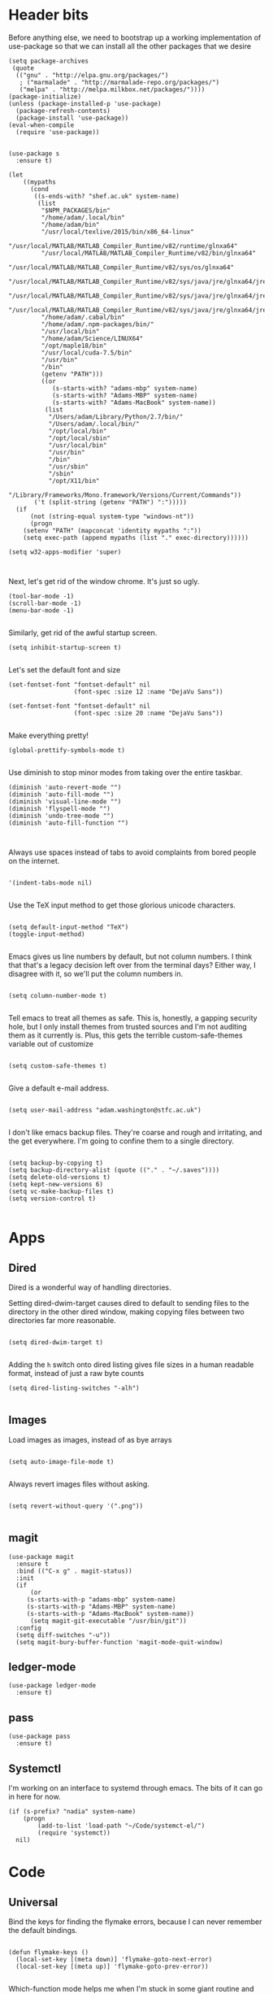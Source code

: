 * Header bits

Before anything else, we need to bootstrap up a working implementation
of use-package so that we can install all the other packages that we
desire

#+BEGIN_SRC elisp :tangle yes
(setq package-archives
 (quote
  (("gnu" . "http://elpa.gnu.org/packages/")
   ; ("marmalade" . "http://marmalade-repo.org/packages/")
   ("melpa" . "http://melpa.milkbox.net/packages/"))))
(package-initialize)
(unless (package-installed-p 'use-package)
  (package-refresh-contents)
  (package-install 'use-package))
(eval-when-compile
  (require 'use-package))

#+END_SRC

#+BEGIN_SRC elisp :tangle yes
(use-package s
  :ensure t)

(let
    ((mypaths
      (cond
       ((s-ends-with? "shef.ac.uk" system-name)
        (list
         "$NPM_PACKAGES/bin"
         "/home/adam/.local/bin"
         "/home/adam/bin"
         "/usr/local/texlive/2015/bin/x86_64-linux"
         "/usr/local/MATLAB/MATLAB_Compiler_Runtime/v82/runtime/glnxa64"
         "/usr/local/MATLAB/MATLAB_Compiler_Runtime/v82/bin/glnxa64"
         "/usr/local/MATLAB/MATLAB_Compiler_Runtime/v82/sys/os/glnxa64"
         "/usr/local/MATLAB/MATLAB_Compiler_Runtime/v82/sys/java/jre/glnxa64/jre/lib/amd64/native_threads"
         "/usr/local/MATLAB/MATLAB_Compiler_Runtime/v82/sys/java/jre/glnxa64/jre/lib/amd64/server"
         "/usr/local/MATLAB/MATLAB_Compiler_Runtime/v82/sys/java/jre/glnxa64/jre/lib/amd64"
         "/home/adam/.cabal/bin"
         "/home/adam/.npm-packages/bin/"
         "/usr/local/bin"
         "/home/adam/Science/LINUX64"
         "/opt/maple18/bin"
         "/usr/local/cuda-7.5/bin"
         "/usr/bin"
         "/bin"
         (getenv "PATH")))
         ((or
            (s-starts-with? "adams-mbp" system-name)
            (s-starts-with? "Adams-MBP" system-name)
            (s-starts-with? "Adams-MacBook" system-name))
          (list
           "/Users/adam/Library/Python/2.7/bin/"
           "/Users/adam/.local/bin/"
           "/opt/local/bin"
           "/opt/local/sbin"
           "/usr/local/bin"
           "/usr/bin"
           "/bin"
           "/usr/sbin"
           "/sbin"
           "/opt/X11/bin"
           "/Library/Frameworks/Mono.framework/Versions/Current/Commands"))
       ('t (split-string (getenv "PATH") ":")))))
  (if
      (not (string-equal system-type "windows-nt"))
      (progn
	(setenv "PATH" (mapconcat 'identity mypaths ":"))
	(setq exec-path (append mypaths (list "." exec-directory))))))

(setq w32-apps-modifier 'super)


#+END_SRC

Next, let's get rid of the window chrome.  It's just so ugly.

#+BEGIN_SRC elisp :tangle yes
(tool-bar-mode -1)
(scroll-bar-mode -1)
(menu-bar-mode -1)

#+END_SRC

Similarly, get rid of the awful startup screen.

#+BEGIN_SRC elisp :tangle yes
(setq inhibit-startup-screen t)

#+END_SRC

Let's set the default font and size

#+BEGIN_SRC elisp :tangle yes
(set-fontset-font "fontset-default" nil
                  (font-spec :size 12 :name "DejaVu Sans"))

(set-fontset-font "fontset-default" nil
                  (font-spec :size 20 :name "DejaVu Sans"))

#+END_SRC

Make everything pretty!

#+BEGIN_SRC elisp :tangle yes
(global-prettify-symbols-mode t)

#+END_SRC

Use diminish to stop minor modes from taking over the entire taskbar.

#+BEGIN_SRC elisp :tangle yes
(diminish 'auto-revert-mode "")
(diminish 'auto-fill-mode "")
(diminish 'visual-line-mode "")
(diminish 'flyspell-mode "")
(diminish 'undo-tree-mode "")
(diminish 'auto-fill-function "")


#+END_SRC

Always use spaces instead of tabs to avoid complaints from bored
people on the internet.

#+BEGIN_SRC elisp :tangle yes

 '(indent-tabs-mode nil)

#+END_SRC

Use the TeX input method to get those glorious unicode characters.

#+BEGIN_SRC elisp :tangle yes

(setq default-input-method "TeX")
(toggle-input-method)

#+END_SRC

Emacs gives us line numbers by default, but not column numbers.  I
think that that's a legacy decision left over from the terminal days?
Either way, I disagree with it, so we'll put the column numbers in.

#+BEGIN_SRC elisp :tangle yes

(setq column-number-mode t)

#+END_SRC

Tell emacs to treat all themes as safe.  This is, honestly, a gapping
security hole, but I only install themes from trusted sources and I'm
not auditing them as it currently is.  Plus, this gets the terrible
custom-safe-themes variable out of customize

#+BEGIN_SRC elisp :tangle yes

(setq custom-safe-themes t)

#+END_SRC

Give a default e-mail address.

#+BEGIN_SRC elisp :tangle yes

(setq user-mail-address "adam.washington@stfc.ac.uk")

#+END_SRC

I don't like emacs backup files.  They're coarse and rough and
irritating, and the get everywhere.  I'm going to confine them to a
single directory.

#+BEGIN_SRC elisp :tangle yes

(setq backup-by-copying t)
(setq backup-directory-alist (quote (("." . "~/.saves"))))
(setq delete-old-versions t)
(setq kept-new-versions 6)
(setq vc-make-backup-files t)
(setq version-control t)

#+END_SRC


* Apps
** Dired

Dired is a wonderful way of handling directories.

Setting dired-dwim-target causes dired to default to sending files to
the directory in the other dired window, making copying files between
two directories far more reasonable.
#+BEGIN_SRC elisp :tangle yes

(setq dired-dwim-target t)

#+END_SRC

Adding the =h= switch onto dired listing gives file sizes in a human
readable format, instead of just a raw byte counts

#+BEGIN_SRC elisp :tangle yes
(setq dired-listing-switches "-alh")

#+END_SRC

** Images

Load images as images, instead of as bye arrays

#+BEGIN_SRC elisp :tangle yes

(setq auto-image-file-mode t)

#+END_SRC

Always revert images files without asking.

#+BEGIN_SRC elisp :tangle yes

(setq revert-without-query '(".png"))

#+END_SRC
** magit

 #+BEGIN_SRC elisp :tangle yes
(use-package magit
  :ensure t
  :bind (("C-x g" . magit-status))
  :init
  (if
      (or
	 (s-starts-with-p "adams-mbp" system-name)
	 (s-starts-with-p "Adams-MBP" system-name)
  	 (s-starts-with-p "Adams-MacBook" system-name))
      (setq magit-git-executable "/usr/bin/git"))
  :config
  (setq diff-switches "-u"))
  (setq magit-bury-buffer-function 'magit-mode-quit-window)
 #+END_SRC


** ledger-mode

 #+BEGIN_SRC elisp :tangle yes
(use-package ledger-mode
  :ensure t)
 #+END_SRC


** pass

 #+BEGIN_SRC elisp :tangle yes
(use-package pass
  :ensure t)
 #+END_SRC

** Systemctl

   I'm working on an interface to systemd through emacs.  The bits of
   it can go in here for now.

#+BEGIN_SRC elisp :tangle yes
(if (s-prefix? "nadia" system-name)
    (progn
        (add-to-list 'load-path "~/Code/systemct-el/")
        (require 'systemct))
  nil)
#+END_SRC

* Code


** Universal

Bind the keys for finding the flymake errors, because I can never
remember the default bindings.

#+BEGIN_SRC elisp :tangle yes

(defun flymake-keys ()
  (local-set-key [(meta down)] 'flymake-goto-next-error)
  (local-set-key [(meta up)] 'flymake-goto-prev-error))

#+END_SRC

Which-function mode helps me when I'm stuck in some giant routine and
lose track of where I am in the program.  There's the function, right
there on the modeline.

#+BEGIN_SRC elisp :tangle yes
(which-function-mode 't)
(set-face-foreground 'which-func (face-foreground font-lock-variable-name-face))

#+END_SRC
** C♯

Set the C♯ compiler for linux

#+BEGIN_SRC elisp :tangle yes

(setq csharp-make-tool "mcs")

#+END_SRC
** elisp

Let's try and make elisp symbols pretty!

#+BEGIN_SRC elisp :tangle yes
(add-hook 'emacs-lisp-mode-hook
          (lambda ()
            (push '("<=" . ?≤) prettify-symbols-alist)
            (push '("**2" . ?²) prettify-symbols-alist)))


#+END_SRC
** haskell-mode

 #+BEGIN_SRC elisp :tangle yes
(use-package haskell-mode
  :ensure t
  :config
  (setenv "PATH" (concat "~/.cabal/bin:" (getenv "PATH")))
  (add-to-list 'exec-path "~/.cabal/bin")
  (setq haskell-tags-on-save t)

  ;; (autoload 'ghc-init "ghc" nil t)
  ;; (autoload 'ghc-debug "ghc" nil t)
  ;; (add-hook 'haskell-mode-hook (lambda () (ghc-init)))
  (add-hook 'haskell-mode-hook 'flycheck-mode)
  ;; (add-hook 'haskell-mode-hook 'interactive-haskell-mode)
  (add-hook
   'haskell-mode-hook
   (lambda ()
     (push '("\\" . ?λ) prettify-symbols-alist)
     (push '(">>=" . ?↣) prettify-symbols-alist)
     (push '("->" . ?→) prettify-symbols-alist)
     (push '("<-" . ?←) prettify-symbols-alist)
     (push '("=>" . ?⇒) prettify-symbols-alist)
     (push '("not" . ?¬) prettify-symbols-alist)
     (push '("==" . ?≟) prettify-symbols-alist)
     (push '("/=" . ?≠) prettify-symbols-alist)
     (push '("<=" . ?≤) prettify-symbols-alist)
     (push '(">=" . ?≥) prettify-symbols-alist)
     (push '("=" . ?≡) prettify-symbols-alist)
     (push '("pi" . ?π) prettify-symbols-alist)
     (push '(">>" . ?≫) prettify-symbols-alist)
     (push '("<<" . ?≪) prettify-symbols-alist)
     (push '("++" . ?⧺) prettify-symbols-alist)
     (push '("*" . ?⋅) prettify-symbols-alist)
     (push '(" . " . ?∘) prettify-symbols-alist)
     (push '("<*>" . ?⊛) prettify-symbols-alist)
     (push '("<+>" . ?⊕) prettify-symbols-alist)
     (push '("::" . ?⁝) prettify-symbols-alist))))
 #+END_SRC


 I've added command line completion for cabal and stack, since I'm too
 lazy to type out my executable names on my own.

#+BEGIN_SRC elisp :tangle yes
(defconst pcmpl-cabal-commands
  '("update" "install" "help" "info" "list" "fetch" "user" "get" "init" "configure" "build"
  "clean" "run" "repl" "test" "bench" "check" "sdist" "upload" "report" "freeze" "gen"
  "haddock" "hscolour" "copy" "register" "sandbox" "exec" "repl"))

(defun pcmpl-cabal-get-execs ()
  (with-temp-buffer
    (message "Loading")
    (insert (shell-command-to-string "cat *.cabal"))
    (goto-char (point-min))
    (let ((ref-list))
      (while (re-search-forward "^executable +\\(.+\\) *$" nil t)
        (message "Insert")
        (add-to-list 'ref-list (match-string 1)))
      ref-list)))

(defun pcomplete/cabal ()
  "Completion for `cabal'"
  (pcomplete-here* pcmpl-cabal-commands)

  (cond
   ((pcomplete-match (regexp-opt '("run")) 1)
    (pcomplete-here* (pcmpl-cabal-get-execs)))))

(defconst pcmpl-stack-commands
  '( "build" "install" "uninstall" "test" "bench" "haddock" "new" "templates" "init" "solver"
  "setup" "path" "unpack" "update" "upgrade" "upload" "sdist" "dot" "exec" "ghc" "ghci"
  "repl" "runghc" "runhaskell" "eval" "clean" "list" "query" "ide" "docker" "config" "image" "hpc")
  "List of Stack Commands")

(defun pcomplete/stack ()
  "Completion for `stack'"
  (pcomplete-here* pcmpl-stack-commands)

  (cond
   ((pcomplete-match (regexp-opt '("exec")) 1)
    (pcomplete-here* (pcmpl-cabal-get-execs)))))


#+END_SRC
*** intero

  #+BEGIN_SRC elisp :tangle yes
(use-package intero
  :ensure t
  ;:config
  ;(add-hook 'haskell-mode-hook 'intero-mode))
  )
  #+END_SRC

** flymake-jshint

 #+BEGIN_SRC elisp :tangle no
(use-package flymake-jshint
  :ensure t
  :config
  (flymake-jshint-load))
 #+END_SRC



** Python

Let's make our python prettier, too!

#+BEGIN_SRC elisp :tangle yes
(add-hook 'python-mode-hook
          (lambda ()
            (push '("<=" . ?≤) prettify-symbols-alist)
            (push '(">=" . ?≥) prettify-symbols-alist)
            (push '("!=" . ?≠) prettify-symbols-alist)
            (push '("np.pi" . ?π) prettify-symbols-alist)
            (push '("np.sum" . ?Σ) prettify-symbols-alist)
            (push '("np.sqrt" . ?√) prettify-symbols-alist)
            (push '("sqrt" . ?√) prettify-symbols-alist)
            (push '("sum" . ?Σ) prettify-symbols-alist)
            (push '("alpha" . ?α) prettify-symbols-alist)
            (push '("sigma" . ?σ) prettify-symbols-alist)
            (push '("lambda" . ?λ) prettify-symbols-alist)
            (push '("**2" . ?²) prettify-symbols-alist)))

#+END_SRC

Add support to python mode for finding errors

#+BEGIN_SRC elisp :tangle yes
(add-hook 'python-mode-hook 'flymake-keys)
#+END_SRC
** rainbow-delimiters

#+BEGIN_SRC elisp :tangle yes
(use-package rainbow-delimiters
             :ensure t
             :config
             (add-hook 'prog-mode-hook 'rainbow-delimiters-mode))
 #+END_SRC
** Systemd

I need to be able to edit systemd service files.

#+BEGIN_SRC elisp :tangle yes
(use-package systemd
  :ensure t)

#+END_SRC

* Communication Tools

  We need spell checking in generic Mail mode.

#+BEGIN_SRC elisp :tangle yes
(add-hook 'mail-mode-hook 'flyspell-mode)

#+END_SRC

Also, there are some generic message mode settings that I need to
review again so that I can remember exactly how they work.  FIXME

#+BEGIN_SRC elisp :tangle yes


(setq message-send-mail-function 'message-send-mail-with-sendmail)
(setq message-sendmail-envelope-from 'header)
(setq message-sendmail-extra-arguments '("--read-envelope-from"))
(setq message-sendmail-f-is-evil t)

#+END_SRC

We'll set the default browser to firefox for now.  At some point, I
want to make function that intelligently decides between firefox and
eww.  FIXME

#+BEGIN_SRC elisp :tangle yes

(setq browse-url-browser-function 'browse-url-firefox)

#+END_SRC
** jabber

 #+BEGIN_SRC elisp :tangle yes
(use-package jabber
  :ensure t
  :defer t
  :config
  (progn
   (let
    ((passwd (funcall (plist-get (car (auth-source-search :max 1 :host "talk.google.com")) :secret))))
    (setq
     jabber-account-list
     `(("rprospero@gmail.com"
        (:port . 5223)
        (:password . ,passwd)
        (:network-server . "talk.google.com")
        (:connection-type . ssl)))))
   (defun x-urgency-hint (frame arg &optional source)
     (let* ((wm-hints (append (x-window-property
                               "WM_HINTS" frame "WM_HINTS" source nil t) nil))
            (flags (car wm-hints)))
       (setcar wm-hints
               (if arg
                   (logior flags #x100)
                 (logand flags (lognot #x100))))
       (x-change-window-property "WM_HINTS" wm-hints frame "WM_HINTS" 32 t)))
   (defun jabber-notify-taffy ()
     (if (equal "0" jabber-activity-count-string) t
       (progn
         ;; (notifications-notify
         ;;  :title jabber-activity-make-string
         ;;  :body jabber-activity-count-string)
         (x-urgency-hint (selected-frame) t))))
   (setq jabber-chat-buffer-show-avatar nil)
   (setq jabber-vcard-avatars-retrieve nil)
   (add-hook 'jabber-chat-mode-hook 'flyspell-mode)
   (add-hook 'jabber-activity-update-hook 'jabber-notify-taffy)))


 #+END_SRC


** twittering-mode

 #+BEGIN_SRC elisp :tangle yes
(use-package twittering-mode
             :bind (("C-c t" . twit))
             :config
             (setq twittering-use-master-password t)
             (setq twittering-timer-interval 30))
 #+END_SRC


** sx

 #+BEGIN_SRC elisp :tangle yes
(use-package sx
  :ensure t)
 #+END_SRC



** gnus

 #+BEGIN_SRC elisp :tangle yes
(use-package gnus
  :config
  (progn
    (setq gnus-select-method '(nntp "news.gwene.org"))
    (setq
     gnus-secondary-select-methods
     (quote
      ((nnmaildir "Professional"
                  (directory "~/Maildir/Professional"))
       (nnmaildir "Work"
                  (directory "~/Maildir/Work"))
       (nnmaildir "Personal"
                  (directory "~/Maildir/Personal")))))

    (setq
     send-mail-function
     (quote smtpmail-send-it))
    (setq
     sendmail-program
     "msmtp")
    (setq
     message-send-mail-function
     (quote message-send-mail-with-sendmail))
    (setq
     message-sendmail-envelope-from
     (quote header))
    (setq
     message-sendmail-extra-arguments
     (quote ("--read-envelope-from")))
    (setq
     message-sendmail-f-is-evil
     t)

    (defun gnus-keys ()
      (local-set-key ["S-delete"] 'gnus-summary-delete-article))

    (add-hook 'gnus-summary-mode-hook 'gnus-keys)))
 #+END_SRC


** notmuch

notmuch is a wonderful little utility for managing my mail

#+BEGIN_SRC elisp :tangle yes

(use-package notmuch
  :ensure t
  :config
  (setq notmuch-archive-tags (quote ("-inbox" "-unread")))
  (set-face-attribute 'notmuch-search-unread-face nil
	:foreground "#859900")
  (setq notmuch-saved-searches
        (quote
         ((:name "inbox" :query "tag:inbox" :key "i")
          (:name "unread" :query "tag:unread" :key "u")
          (:name "flagged" :query "tag:flagged" :key "f")
          (:name "sent" :query "tag:sent" :key "t")
          (:name "drafts" :query "tag:draft" :key "d")
          (:name "all mail" :query "*" :key "a")
          (:name "Today's mail" :query "date:0d..")
          (:name "promotional" :query "to:promotional tag:inbox")
          (:name "SasView" :query "Sas from:notifications@github.com")))))

#+END_SRC
** elfeed

 #+BEGIN_SRC elisp :tangle yes
(use-package elfeed
  :ensure t
  :config
  (setq
   elfeed-feeds
   '(("http://www.xkcd.org/atom.xml" comic)
     ("http://phdcomics.com/gradfeed.php" comic)
     "http://www.merriam-webster.com/wotd/feed/rss2"
     "http://sachachua.com/blog/feed/"
     "https://planet.haskell.org/rss20.xml"
     "https://wordsmith.org/awad/rss1.xml"
     ("http://emacsninja.com/feed.atom" sw emacs)
     ("http://emacshorrors.com/feed.atom" sw emacs)
     ("http://endlessparentheses.com/atom.xml" sw emacs)
     "http://us10.campaign-archive1.com/feed?u=49a6a2e17b12be2c5c4dcb232&id=ffbbbbd930")))

 #+END_SRC

** Slack

#+BEGIN_SRC elisp :tangle yes
(use-package slack
  :commands (slack-start)
  :init
  (setq slack-buffer-emojify t) ;; if you want to enable emoji, default nil
  (setq slack-prefer-current-team t)
  :config

  (slack-register-team
   :name "SasView"
   :client-id "165525662918.164903213860"
   :client-secret (funcall (plist-get (car (auth-source-search :max 1 :host "sasview.slack.com")) :secret))
   :token (funcall (plist-get (car (auth-source-search :max 1 :host "token.sasview.slack.com")) :secret))
   :subscribed-channels '(general random build github trac jenkins))

  (evil-define-key 'normal slack-info-mode-map
    ",u" 'slack-room-update-messages)
  (evil-define-key 'normal slack-mode-map
    ",c" 'slack-buffer-kill
    ",ra" 'slack-message-add-reaction
    ",rr" 'slack-message-remove-reaction
    ",rs" 'slack-message-show-reaction-users
    ",pl" 'slack-room-pins-list
    ",pa" 'slack-message-pins-add
    ",pr" 'slack-message-pins-remove
    ",mm" 'slack-message-write-another-buffer
    ",me" 'slack-message-edit
    ",md" 'slack-message-delete
    ",u" 'slack-room-update-messages
    ",2" 'slack-message-embed-mention
    ",3" 'slack-message-embed-channel
    "\C-n" 'slack-buffer-goto-next-message
    "\C-p" 'slack-buffer-goto-prev-message)
   (evil-define-key 'normal slack-edit-message-mode-map
    ",k" 'slack-message-cancel-edit
    ",s" 'slack-message-send-from-buffer
    ",2" 'slack-message-embed-mention
    ",3" 'slack-message-embed-channel))

#+END_SRC

** EUDC

EUDC is the LDAP client for emacs.  It should allow me to query the
directory of STFC.

#+BEGIN_SRC elisp :tangle yes
(require 'ldap)
(require 'eudc)
(setq eudc-server-hotlist
      (quote (("127.0.0.1:1389" . ldap))))
(setq ldap-host-parameters-alist
      `(("127.0.0.1:1389"
	 base "ou=people"
	 binddn "CLRC\\auv61894"
	 passwd ,(funcall (plist-get (car (auth-source-search :max 1 :host "127.0.0.1" :port 1389)) :secret))
	 auth simple)))

#+END_SRC

* org

#+BEGIN_SRC elisp :tangle yes
(use-package org
  :bind (("C-c l" . org-store-link)
         ("C-c a" . org-agenda)
         ("C-c b" . org-iswitchb))
  :config
  (progn
    (setq holiday-other-holidays
     (quote
      ((holiday-float 5 1 -1 "Spring Bank Holiday")
       (holiday-float 5 1 1 "May Day Brank Holiday")
       (holiday-float 8 1 -1 "Late Summer Bank Holidays"))))
    (setq org-agenda-files
          (quote
           ("~/org/google.org" "~/org/agenda.org" "~/Dropbox/agenda.org")))
    (setq calendar-latitude 53.3836)
    (setq calendar-longitude 1.4669)

    (setq org-agenda-window-setup 'current-window)
    (setq org-agenda-start-on-weekday nil)
    (setq org-return-follows-link t)
    (add-hook 'org-mode-hook
              (lambda ()
                (variable-pitch-mode t)
                (set-face-attribute 'org-table nil :inherit 'fixed-pitch)
                (set-face-attribute 'org-block-begin-line nil :inherit 'fixed-pitch)
                (set-face-attribute 'org-block-end-line nil :inherit 'fixed-pitch)
                (set-face-attribute 'org-verbatim nil :inherit 'fixed-pitch)))

    (defun adam-org-sunrise ()
      (concat
       (nth 1 (split-string (diary-sunrise-sunset)))
       " Sunrise"))
    (defun adam-org-sunset ()
      (concat
       (nth 4 (split-string (diary-sunrise-sunset)))
       " Sunset"))

    (setq org-agenda-start-on-weekday nil)
    (setq org-babel-load-languages (quote ((emacs-lisp . t) (python . t))))
    (setq org-confirm-babel-evaluate nil)
    (setq org-src-fontify-natively t)
    (setq org-agenda-include-diary nil)
    (setq org-src-preserve-indentation t)
    (setq org-table-convert-region-max-lines 99999)
    (setq org-agenda-day-face-function (quote jd:org-agenda-day-face-holidays-function))
    (setq org-file-apps
    (quote
     ((auto-mode . emacs)
      ("\\.mm\\'" . default)
      ("\\.x?html?\\'" . default)
      ("\\.pdf\\'" . system))))


    (setq org-latex-listings (quote minted))
    (setq org-latex-packages-alist (quote (("" "minted" nil))))
    (setq org-latex-pdf-process
          (quote
           ("pdflatex -shell-escape -interaction nonstopmode -output-directory %o %f" "pdflatex -shell-escape -interaction nonstopmode -output-directory %o %f" "pdflatex -shell-escape -interaction nonstopmode -output-directory %o %f")))

    (setq
     holiday-other-holidays
     (quote
      (
       (holiday-float 5 1 -1 "Spring Bank Holiday")
       (holiday-float 5 1 1 "May Day Brank Holiday")
       (holiday-float 8 1 -1 "Late Summer Bank Holidays")
       )))

    ;;http://lists.gnu.org/archive/html/emacs-orgmode/2010-11/msg00542.html
    (defun my-org-agenda-day-face-holidays-function (date)
      "Compute DATE face for holidays."
      (unless (org-agenda-todayp date)
        (dolist (file (org-agenda-files nil 'ifmode))
          (let ((face
                 (dolist (entry (org-agenda-get-day-entries file date))
                   (let ((category (with-temp-buffer
                                     (insert entry)
                                     (org-get-category (point-min)))))
                     (when (or (string= "Holidays" category)
                               (string= "Vacation" category))
                       (return 'org-agenda-date-weekend))))))
            (when face (return face))))))

    (setq
     org-agenda-day-face-function
     (function
      jd:org-agenda-day-face-holidays-function))
    ; (require 'org-notify)
    (setq org-agenda-custom-commands
          '(("c" . "My Custom Agendas")
            ("cu" "Unscheduled TODO"
             ((todo ""
                    ((org-agenda-overriding-header "\nUnscheduled TODO")
                     (org-agenda-skip-function '(org-agenda-skip-entry-if 'timestamp)))))
             nil
             nil)))

    (add-hook 'org-mode-hook 'auto-fill-mode)
    (add-hook 'org-mode-hook 'flyspell-mode)))



#+END_SRC

Display appointment reminders in X when available.  I stole this code
from somewhere and should give proper credit.

#+BEGIN_SRC elisp :tangle yes

(defun kdialog-popup (title msg)
  "Show a popup if we're on X, or echo it otherwise; TITLE is the title
of the message, MSG is the context.

Code stolen from: http://emacs-fu.blogspot.co.uk/2009/11/showing-pop-ups.html
"

  (interactive)
  (if
      (eq window-system 'x)
      (shell-command
       (concat "kdialog --title \"" title
               "\" --passivepopup \""  msg
               "\""))
    (message (concat title ": " msg))))

(defun kdialog-appt-display (min-to-appt new-time msg)
  (kdialog-popup (format "Appointment in %s minute(s)" min-to-appt) msg))
(setq appt-disp-window-function (function kdialog-appt-display))

#+END_SRC

** htmlize

 Org-mode uses the htmlize library to highlight the code in the
 exported documentation.  As long as I've installed the library, I
 should never need to think about it again.

 #+BEGIN_SRC elisp :tangle yes
(use-package htmlize
  :ensure t)

 #+END_SRC


* Prose


** LaTeX

Include useful mode hooks when moving into latex mode

 #+BEGIN_SRC elisp :tangle yes
(add-hook 'LaTeX-mode-hook 'visual-line-mode)
(add-hook 'LaTeX-mode-hook 'auto-fill-mode)
(add-hook 'LaTeX-mode-hook 'flyspell-mode)
(add-hook 'LaTeX-mode-hook 'LaTeX-math-mode)
(setq TeX-PDF-mode t)
(setq TeX-view-program-list (quote (("Okular" "okular --unique %o#src:%n%b"))))
(setq TeX-view-program-selection
   (quote
    (((output-dvi style-pstricks)
      "dvips and gv")
     (output-dvi "Okular")
     (output-pdf "Evince")
     (output-html "xdg-open"))))
 #+END_SRC

 I like for each sentence in a LaTeX document to be its own line.
 That way, when I'm editing, only the relevant sections get marked in
 the version control, instead of the entire paragraph.  This code
 tries to alleviate the problem.  I'm not sure how well it work.

#+BEGIN_SRC elisp :tangle yes
(defadvice LaTeX-fill-region-as-paragraph (around LaTeX-sentence-filling)
  "Start each sentence on a new line."
  (let ((from (ad-get-arg 0))
        (to-marker (set-marker (make-marker) (ad-get-arg 1)))
        tmp-end)
    (while (< from (marker-position to-marker))
      (forward-sentence)
      ;; might have gone beyond to-marker --- use whichever is smaller:
      (ad-set-arg 1 (setq tmp-end (min (point) (marker-position to-marker))))
      ad-do-it
      (ad-set-arg 0 (setq from (point)))
      (unless (or
               (bolp)
               (looking-at "\\s *$"))
        (LaTeX-newline)))
    (set-marker to-marker nil)))

(ad-activate 'LaTeX-fill-region-as-paragraph)


#+END_SRC
** Text Mode

 #+BEGIN_SRC elisp :tangle yes
(add-hook 'text-mode-hook 'flyspell-mode)
(add-hook 'text-mode-hook 'visual-line-mode)


 #+END_SRC

 There didn't used to be a built in word count function.  I believe
 that there is now, so I may not need this any longer.

#+BEGIN_SRC elisp :tangle yes
(defun count-words (&optional begin end)
  "count words between BEGIN and END (region); if no region defined, count words in buffer"
  (interactive "r")
  (let ((b (if mark-active begin (point-min)))
      (e (if mark-active end (point-max))))
    (message "Word count: %s" (how-many "\\w+" b e))))



#+END_SRC
** langtool

 #+BEGIN_SRC elisp :tangle yes
(use-package langtool
  :ensure t
  :config
  (setq langtool-language-tool-jar "~/bin/LanguageTool-3.5/languagetool-commandline.jar"))
 #+END_SRC


** writegood-mode

 #+BEGIN_SRC elisp :tangle yes
(use-package writegood-mode
  :diminish writegood-mode
  :ensure t
  :config
  (add-hook 'text-mode-hook 'writegood-mode)
  (add-hook 'latex-mode-hook 'writegood-mode)
  (add-hook 'org-mode-hook 'writegood-mode))
 #+END_SRC


* Themes


** solarized-theme

 #+BEGIN_SRC elisp :tangle no
(use-package solarized-theme
  :ensure t
  :config
  (load-theme 'solarized-dark))
 #+END_SRC

** base16-theme

 #+BEGIN_SRC elisp :tangle yes
(use-package base16-theme
  :ensure t
  :config
  (load-theme 'base16-solarized-dark)
  (defvar my/base16-colors base16-solarized-dark-colors)
  (base16-set-faces
   'base16-solarized-dark
   base16-solarized-dark-colors
   '((fringe :background base00)
     (notmuch-hello-logo-background :background base00)
     (notmuch-message-summary-face :foreground base05 :background base01)
     (notmuch-search-subject :foreground base05)
     (notmuch-search-date :foreground base05)
     (notmuch-search-flagged-face :foreground base0F)
     (notmuch-search-matching-authors :foreground base05)
     (notmuch-search-non-matching-authors :foreground base03)
     (notmuch-search-unread-face :foreground base06)
     (notmuch-tag-added :underline base0B)
     (notmuch-tag-deleted :strike-through base08)
     (notmuch-tag-face :foreground base0B)
     (notmuch-tag-flaged :foreground base0F)
     (notmuch-tag-unread :foreground base06)
     (mode-line-inactive :background base02)
     (mode-line :background base01)))
  (setq evil-emacs-state-cursor   `(,(plist-get my/base16-colors :base0D) box)
	evil-insert-state-cursor  `(,(plist-get my/base16-colors :base0D) bar)
	evil-motion-state-cursor  `(,(plist-get my/base16-colors :base0E) box)
	evil-normal-state-cursor  `(,(plist-get my/base16-colors :base0B) box)
	evil-replace-state-cursor `(,(plist-get my/base16-colors :base08) bar)
	evil-visual-state-cursor  `(,(plist-get my/base16-colors :base09) box)))
#+END_SRC

* Toys
** encourage-mode

 #+BEGIN_SRC elisp :tangle yes
(use-package encourage-mode
  :diminish encourage-mode
  :ensure t
  :init (encourage-mode))


 #+END_SRC

** selectric-mode

 #+BEGIN_SRC elisp :tangle yes
(use-package selectric-mode
  :ensure t)


 #+END_SRC


** Tidal 

#+BEGIN_SRC elisp :tangle yes
(if
    (file-exists-p "~/Code/tidal")
    (progn
      (add-to-list 'load-path "~/Code/tidal/" )
      (require 'tidal)))
#+END_SRC
** emojify

 #+BEGIN_SRC elisp :tangle yes
(use-package emojify
  :ensure t
  :init
  (setq emojify-display-style 'unicode) ; :-)
  (add-hook 'after-init-hook #'global-emojify-mode))


 #+END_SRC

* Utilities


** ace-window

 #+BEGIN_SRC elisp :tangle yes
(use-package ace-window
  :ensure t
  :bind
  (("M-z" . ace-window))
  :config
  (setq aw-keys '(?f ?j ?d ?k ?s ?l ?a ?g ?h ?r ?u ?e ?i ?w ?o ?n ?c ?m ?v )))
 #+END_SRC

** alert

A basic emacs customication system.  Slack uses this to handle system
messages and other parts of emacs could probably benefit from it.  I
really need to tweak the customisation.

#+BEGIN_SRC elisp :tangle yes
(use-package alert
  :commands (alert)
  :init
  (setq alert-default-style 'libnotify))
#+END_SRC


** all-the-icons

Use the all-the-icons package to get icon fonts.

 #+BEGIN_SRC elisp :tangle yes
(use-package all-the-icons
  :ensure t
  :config
  (defun custom-modeline-modified ()
    (let* ((config-alist
            '(("*" all-the-icons-faicon-family all-the-icons-faicon "chain-broken" :height 2.2 :v-adjust -0.0
	       :foreground "red")
              ("-" all-the-icons-faicon-family all-the-icons-faicon "link" :height 1.2 :v-adjust -0.0)
              ("%" all-the-icons-octicon-family all-the-icons-octicon "lock" :height 1.2 :v-adjust 0.1)))
           (result (cdr (assoc (format-mode-line "%*") config-alist))))
      (propertize (apply (cadr result) (cddr result))
                  'face `(:family
			  ,(funcall (car result))
			  :foreground
			  ,(cond
			    ((equalp (caddr result) "chain-broken")
			     (face-attribute 'font-lock-warning-face :foreground))
			    ((equalp (caddr result) "lock")
			     (face-attribute 'font-lock-string-face :foreground))
			    ('t (face-attribute 'default :foreground)))))))

 
  (defun custom-modeline-mode-icon ()
    (format " %s"
	    (propertize (all-the-icons-icon-for-buffer)
			'help-echo (format "Major-mode: `%s`" major-mode)
			'face `(:height
				1.2
				:foreground 
				,(face-attribute 'font-lock-string-face :foreground)
				:family ,(all-the-icons-icon-family-for-buffer)))))

  (setq-default mode-line-format
	'("%e" mode-line-front-space
	  ;; Standard info about the current buffer
	  mode-line-mule-info
	  mode-line-client
	  (:eval (custom-modeline-modified))
	  mode-line-remote
	  mode-line-frame-identification
	  mode-line-buffer-identification
	  " "
	  mode-line-position
	  ;; Some specific information about the current buffer:
	  ; lunaryorn-projectile-mode-line ; Project information
          ; (vc-mode lunaryorn-vc-mode-line) ; VC information
          ; (flycheck-mode flycheck-mode-line) ; Flycheck status
          ; (multiple-cursors-mode mc/mode-line) ; Number of cursors
          ;; Misc information, notably battery state and function name
          " "
          mode-line-misc-info
          ;; And the modes, which I don't really care for anyway
	  " "
	  ;; mode-line-modes
	  (:eval 
	   (mapcar
	    (lambda (node)
	      (cond
	       ((not (listp node)) node)
	       ((not (listp (cadr node))) node)
	       ((not (listp (cdadr node))) node)
	       ((equalp (cadadr node) 'mode-name)
		(custom-modeline-mode-icon))
	       ((equalp (cadadr node) 'minor-mode-alist)
		node)
	       ('t node)))
	    mode-line-modes))
	  mode-line-end-spaces)))
 #+END_SRC

Automatically display file icons in dired.

#+BEGIN_SRC elisp :tangle yes

(use-package all-the-icons-dired
  :ensure t
  :config
  (add-hook 'dired-mode-hook 'all-the-icons-dired-mode))

#+END_SRC

Display icons when switching buffers

#+BEGIN_SRC elisp :tangle yes
(use-package all-the-icons-ivy
  :ensure t
  :config
  (all-the-icons-ivy-setup))


#+END_SRC

** company

 #+BEGIN_SRC elisp :tangle yes
(use-package company
  :ensure t
  :config
  (add-hook 'prog-mode-hook 'company-mode)
  (setq company-dabbrev-code-modes
   (quote
    (prog-mode batch-file-mode csharp-mode css-mode erlang-mode haskell-mode
    jde-mode lua-mode python-mode purescript-mode)))
  :diminish company-mode)
#+END_SRC



** evil

 #+BEGIN_SRC elisp :tangle yes
(use-package evil
  :ensure t
  :config
  (setq evil-escape-unordered-key-sequence t)
  (setq evil-insert-state-modes
    '(comint-mode erc-mode eshell-mode geiser-repl-mode gud-mode inferior-apl-mode inferior-caml-mode inferior-emacs-lisp-mode inferior-j-mode inferior-python-mode inferior-scheme-mode inferior-sml-mode internal-ange-ftp-mode prolog-inferior-mode reb-mode shell-mode slime-repl-mode term-mode wdired-mode))
  (evil-mode)
  (add-to-list 'evil-emacs-state-modes 'elfeed-show-mode)
  (add-to-list 'evil-emacs-state-modes 'elfeed-entry-mode)
  (add-to-list 'evil-emacs-state-modes 'elfeed-search-mode)
  (evil-add-hjkl-bindings notmuch-search-mode-map 'emacs)
  (evil-add-hjkl-bindings notmuch-show-mode-map 'emacs)
  (evil-add-hjkl-bindings elfeed-show-mode-map 'emacs)
  (evil-add-hjkl-bindings elfeed-search-mode-map 'emacs)
  (evil-set-initial-state 'notmuch-search-mode 'emacs)
  (evil-set-initial-state 'notmuch-show-mode 'emacs)
  (add-hook 'git-commit-mode-hook #'evil-insert-state))
 #+END_SRC


*** evil-god-state

  #+BEGIN_SRC elisp :tangle yes
(use-package evil-god-state
  :ensure t
  :config
  (evil-define-key 'normal global-map " " 'evil-execute-in-god-state))
  #+END_SRC


*** evil-escape

  #+BEGIN_SRC elisp :tangle yes
(use-package evil-escape
  :ensure t
  :diminish evil-escape-mode
  :config
  (evil-escape-mode)
  (setq-default evil-escape-key-sequence "jk"))
  #+END_SRC


*** evil-magit

  #+BEGIN_SRC elisp :tangle yes
(use-package evil-magit
  :ensure t)
  #+END_SRC

*** evil org mode

#+BEGIN_SRC elisp :tangle yes
(use-package evil-org
  :diminish evil-org-mode
  :ensure t)

#+END_SRC

*** evil-nerd-commenter

Add the evil nerd commenter, as =comment-dwim= never actually does
what I mean.  Seriously, I have never hit =M-;= and wanted to put a
comment at the end of the line.  I always want to comment out the
current line of code.  Why is that so hard to understand?

#+BEGIN_SRC elisp :tangle yes
(use-package evil-nerd-commenter
  :ensure t
  :config
  (evilnc-default-hotkeys))
#+END_SRC

*** god-mode

  I have a little utility function to change the cursor type depending
  on whether we are in god mode.  Now that I have evil-god mode, this
  may no longer be necessary.

#+BEGIN_SRC elisp :tangle yes

(defun my-update-cursor ()
  (setq cursor-type (if (or god-local-mode buffer-read-only)
                        'box
                      'bar)))
(setq cursor-type 'bar)

#+END_SRC



  #+BEGIN_SRC elisp :tangle yes
(use-package god-mode
  :bind (("<Scroll_Lock>" . god-mode-all))
  :config
  (add-hook 'god-mode-enabled-hook 'my-update-cursor)
  (add-hook 'god-mode-disabled-hook 'my-update-cursor)
  (add-to-list 'god-exempt-major-modes 'magit-mode)
  (add-to-list 'god-exempt-major-modes 'Group)
  (add-to-list 'god-exempt-major-modes 'Messages)
  (add-to-list 'god-exempt-major-modes 'jabber-chat-mode)
  (define-minor-mode mortal-mode
    "Allow temporary departures from god-mode."
    :lighter " mortal"
    :keymap '(([return] . (lambda ()
                            "Exit mortal-mode and resume god mode." (interactive)
                            (god-local-mode-resume)
                            (mortal-mode 0))))
    (when mortal-mode
      (god-local-mode-pause)))

  (define-key god-local-mode-map (kbd "I") 'mortal-mode))
  #+END_SRC

*** which-key

  #+BEGIN_SRC elisp :tangle yes
(use-package which-key
  :diminish which-key-mode
  :ensure t
  :config
  (which-key-mode)
  (setq which-key-show-operator-state-maps t))
  #+END_SRC


** flycheck

 #+BEGIN_SRC elisp :tangle yes
(use-package flycheck
  :diminish flycheck-mode
  :config
  (flycheck-define-checker
   proselint
   "A linter for plain prose"
   :command ("proselint" source)
   :standard-input f
   :error-patterns
   ((warning line-start (file-name) ":" line ":" column ": " (message) line-end))
   :modes (markdown-mode text-mode org-mode)))
 #+END_SRC

** Key Bindings

This is a place for my own personal key bindings.

#+BEGIN_SRC elisp :tangle yes

(bind-key "C-c ." 'imenu)
(bind-key "C-x C-b" 'ibuffer)
(bind-key "M-/" 'hippie-expand)
(bind-key "M-d" 'avy-goto-char-timer)

#+END_SRC
*** Kill this buffer

I hate when emacs asks me which buffer to kill, because it's my
current buffer 99% of the time.  Just change the key binding and be
done with it.

#+BEGIN_SRC elisp :tangle yes
(bind-key "C-x k" 'kill-this-buffer)

#+END_SRC

*** Refresh Key

Refreshing buffers is a constant chore that really should have it's
own hotkey.  Why not steal F5 from the browser?

#+BEGIN_SRC elisp :tangle yes

 (global-set-key
  (kbd "<f5>")
  (lambda (&optional force-reverting)
    "Interactive call to revert-buffer. Ignoring the auto-save
 file and not requesting for confirmation. When the current buffer
 is modified, the command refuses to revert it, unless you specify
 the optional argument: force-reverting to true."
    (interactive "P")
    ;;(message "force-reverting value is %s" force-reverting)
    (if (or force-reverting (not (buffer-modified-p)))
        (revert-buffer :ignore-auto :noconfirm)
      (error "The buffer has been modified"))))

#+END_SRC
** keyfreq

 #+BEGIN_SRC elisp :tangle yes
(use-package keyfreq
  :ensure t
  :config
  (keyfreq-mode 1)
  (keyfreq-autosave-mode 1))
 #+END_SRC


** ivy

 #+BEGIN_SRC elisp :tangle yes
(use-package ivy
  :ensure t
  :diminish ivy-mode)
 #+END_SRC


*** counsel

  #+BEGIN_SRC elisp :tangle yes
(use-package counsel
  :bind   (("C-s" . swiper)
           ("C-c C-r" . ivy-resume)
           ("<f6>" . ivy-resume)
           ("C-x b" . ivy-switch-buffer)
           ("M-x" . counsel-M-x)
           ("M-y" . counsel-yank-pop)
           ("C-x C-f" . counsel-find-file)
           ("<f1> f" . counsel-describe-function)
           ("<f1> v" . counsel-describe-variable)
           ("<f1> l" . counsel-load-library)
           ("<f2> i" . counsel-info-lookup-symbol)
           ("C-x 8 RET" . counsel-unicode-char)
           ("<f2> u" . counsel-unicode-char))
  :diminish counsel-mode
  :ensure t
  :config
  (ivy-mode 1)
  (setq ivy-use-virtual-buffers t)
  (setq counsel-find-file-at-point t)
  (setq counsel-mode t))
  #+END_SRC


*** flyspell-correct-ivy

  #+BEGIN_SRC elisp :tangle yes
(use-package flyspell-correct-ivy
  :ensure t
  :config
  (define-key flyspell-mode-map (kbd "C-;") 'flyspell-correct-previous-word-generic))
  #+END_SRC


** link-hint

 #+BEGIN_SRC elisp :tangle yes
(use-package link-hint
  :ensure t
  :bind
  ("C-c o" . link-hint-open-link)
  ("C-c c" . link-hint-copy-link))
 #+END_SRC


** projectile

 #+BEGIN_SRC elisp :tangle yes
(use-package projectile
  :ensure t
  :init
  (setq projectile-keymap-prefix (kbd "C-c C-p"))
  (setq projectile-mode-line
	'(:eval
	  (if
	      (file-remote-p default-directory)
	      ""
	    (format " {%s}" (projectile-project-name)))))
  :config
  (projectile-global-mode))
 #+END_SRC


*** counsel-projectile

  #+BEGIN_SRC elisp :tangle yes
(use-package counsel-projectile
  :ensure t)
 #+END_SRC



** recentf

   Recentf keeps track of recently edited files.

#+BEGIN_SRC elisp :tangle yes
(require 'recentf)
(recentf-mode)

#+END_SRC
** smart-mode-line

 #+BEGIN_SRC elisp :tangle no
(use-package smart-mode-line
  :ensure t
  :init
  (smart-mode-line-enable)
  :config
  (sml/apply-theme 'respectful))
 #+END_SRC


** unbound

 #+BEGIN_SRC elisp :tangle yes
(use-package unbound
  :ensure t)
 #+END_SRC


** whitespace-cleanup-mode

 #+BEGIN_SRC elisp :tangle yes
(use-package whitespace-cleanup-mode
  :ensure t
  :diminish whitespace-cleanup-mode
  :init
  (global-whitespace-cleanup-mode))
 #+END_SRC


** window-purpose

 #+BEGIN_SRC elisp :tangle yes
(use-package window-purpose
  :ensure t
  :bind
  ("C-c C-, C-d" . purpose-toggle-window-purpose-dedicated)
  ("C-c C-, C-D" . purpose-toggle-window-buffer-dedicated)
  ("C-c C-, C-1" . purpose-delete-non-dedicated-windows)
  ("C-c C-, C-b" . purpose-switch-buffer-with-purpose)
  ("C-c C-, C-s" . purpose-save-window-layout)
  ("C-c C-, C-l" . purpose-load-window-layout)
  :config
  (purpose-mode)
  (purpose-x-kill-setup)
  (purpose-x-magit-single-on)
  (add-to-list 'purpose-user-mode-purposes '(haskell-cabal-mode . edit))
  (add-to-list 'purpose-user-mode-purposes '(eshell-mode . terminal))
  (add-to-list 'purpose-user-mode-purposes '(jabber-chat-mode . chat))
  (add-to-list 'purpose-user-mode-purposes '(slack-mode . chat))
  (add-to-list 'purpose-user-mode-purposes '(notmuch-hello-mode . chat))
  (add-to-list 'purpose-user-mode-purposes '(notmuch-message-mode . chat))
  (add-to-list 'purpose-user-mode-purposes '(notmuch-search-mode . chat))
  (add-to-list 'purpose-user-mode-purposes '(notmuch-show-mode . chat))
  (add-to-list 'purpose-user-mode-purposes '(ein:notebook-multilang-mode . edit))
  (add-to-list 'purpose-user-mode-purposes '(magit-mode . magit))
  (add-to-list 'purpose-user-mode-purposes '(systemd-mode . edit))
  (purpose-compile-user-configuration))
 #+END_SRC


** Winner

   Winner mode allows me to undo and redo changes to the window layout
   within emacs.  Very useful when I make a mistake.  It's also handy
   for focusing on a single window, then returning to my previous,
   more complex layout with a single C-c ←

#+BEGIN_SRC elisp :tangle yes
(winner-mode)
#+END_SRC
